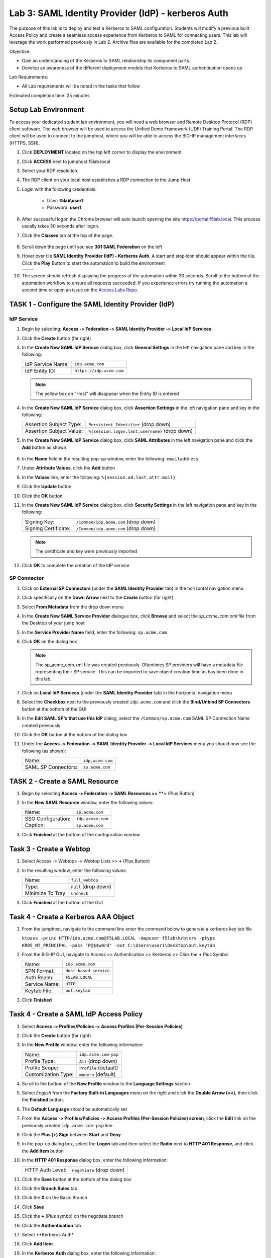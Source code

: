 Lab 3: SAML Identity Provider (IdP) - kerberos Auth
======================================================

The purpose of this lab is to deploy and test a Kerberos to SAML
configuration. Students will modify a previous built Access Policy and
create a seamless access experience from Kerberos to SAML for connecting
users. This lab will leverage the work performed previously in Lab 2.
Archive files are available for the completed Lab 2.

Objective:

-  Gain an understanding of the Kerberos to SAML relationship its
   component parts.

-  Develop an awareness of the different deployment models that Kerberos
   to SAML authentication opens up

Lab Requirements:

-  All Lab requirements will be noted in the tasks that follow

Estimated completion time: 25 minutes

Setup Lab Environment
-----------------------------------

To access your dedicated student lab environment, you will need a web browser and Remote Desktop Protocol (RDP) client software. The web browser will be used to access the Unified Demo Framework (UDF) Training Portal. The RDP client will be used to connect to the jumphost, where you will be able to access the BIG-IP management interfaces (HTTPS, SSH).

#. Click **DEPLOYMENT** located on the top left corner to display the environment

#. Click **ACCESS** next to jumphost.f5lab.local

   |image001|

#. Select your RDP resolution.

#. The RDP client on your local host establishes a RDP connection to the Jump Host.

#. Login with the following credentials:

         - User: **f5lab\\user1**
         - Password: **user1**

#. After successful logon the Chrome browser will auto launch opening the site https://portal.f5lab.local.  This process usually takes 30 seconds after logon.

#. Click the **Classes** tab at the top of the page.

	|image002|

#. Scroll down the page until you see **301 SAML Federation** on the left

   |image003|

#. Hover over tile **SAML Identity Provider (IdP) - Kerberos Auth**. A start and stop icon should appear within the tile.  Click the **Play** Button to start the automation to build the environment

   +---------------+-------------+
   | |image062|    | |image004|  |
   +---------------+-------------+ 

#. The screen should refresh displaying the progress of the automation within 30 seconds.  Scroll to the bottom of the automation workflow to ensure all requests succeeded.  If you experience errors try running the automation a second time or open an issue on the `Access Labs Repo <https://github.com/f5devcentral/access-labs>`__.

   |image005|



TASK 1 ‑ Configure the SAML Identity Provider (IdP)
--------------------------------------------------------

IdP Service
~~~~~~~~~~~~~~~~

#. Begin by selecting: **Access ‑> Federation ‑> SAML Identity Provider
   ‑> Local IdP Services**

#. Click the **Create** button (far right)

   |image006|

#. In the **Create New SAML IdP Service** dialog box, click **General Settngs**
   in the left navigation pane and key in the following:

   +-------------------+--------------------------------+
   | IdP Service Name: | ``idp.acme.com``               |
   +-------------------+--------------------------------+
   | IdP Entity ID:    | ``https://idp.acme.com``       |
   +-------------------+--------------------------------+

   |image007|

   .. NOTE:: The yellow box on "Host" will disappear when the Entity ID is
      entered

#. In the **Create New SAML IdP Service** dialog box, click **Assertion
   Settings** in the left navigation pane and key in the following:

   +--------------------------+------------------------------------------------+
   | Assertion Subject Type:  | ``Persistent Identifier`` (drop down)          |
   +--------------------------+------------------------------------------------+
   | Assertion Subject Value: | ``%{session.logon.last.username}`` (drop down) |
   +--------------------------+------------------------------------------------+

   |image008|

#. In the **Create New SAML IdP Service** dialog box, click
   **SAML Attributes** in the left navigation pane and click the
   **Add** button as shown

    |image009|

#. In the **Name** field in the resulting pop-up window, enter the
   following: ``emailaddress``

#. Under **Attribute Values**, click the **Add** button

#. In the **Values** line, enter the following: ``%{session.ad.last.attr.mail}``

#. Click the **Update** button

#. Click the **OK** button

   |image010|

#. In the **Create New SAML IdP Service** dialog box, click
   **Security Settings** in the left navigation pane and key in
   the following:

   +----------------------+---------------------------------------+
   | Signing Key:         | ``/Common/idp.acme.com`` (drop down)  |
   +----------------------+---------------------------------------+
   | Signing Certificate: | ``/Common/idp.acme.com`` (drop down)  |
   +----------------------+---------------------------------------+

   .. NOTE:: The certificate and key were previously imported

#. Click **OK** to complete the creation of the IdP service

   |image011|

SP Connector
~~~~~~~~~~~~~~~~~

#. Click on **External SP Connectors** (under the **SAML Identity Provider**
   tab) in the horizontal navigation menu

#. Click specifically on the **Down Arrow** next to the **Create** button
   (far right)

#. Select **From Metadata** from the drop down menu

   |image012|

#. In the **Create New SAML Service Provider** dialogue box, click **Browse**
   and select the *sp_acme_com.xml* file from the Desktop of
   your jump host

#. In the **Service Provider Name** field, enter the following:
   ``sp.acme.com``

#. Click **OK** on the dialog box

   |image013|

   .. NOTE:: The sp_acme_com.xml file was created previously.
      Oftentimes SP providers will have a metadata file representing their
      SP service. This can be imported to save object creation time as has
      been done in this lab.

#. Click on **Local IdP Services** (under the **SAML Identity Provider** tab)
   in the horizontal navigation menu

   |image014|

#. Select the **Checkbox** next to the previously created ``idp.acme.com``
   and click the **Bind/Unbind SP Connectors** button at the bottom of the GUI

   |image015|

#. In the **Edit SAML SP's that use this IdP** dialog, select the
   ``/Common/sp.acme.com`` SAML SP Connection Name created previously

#. Click the **OK** button at the bottom of the dialog box

   |image016|

#. Under the **Access ‑> Federation ‑> SAML Identity Provider ‑>
   Local IdP Services** menu you should now see the following (as shown):

   +---------------------+------------------------+
   | Name:               | ``idp.acme.com``       |
   +---------------------+------------------------+
   | SAML SP Connectors: | ``sp.acme.com``        |
   +---------------------+------------------------+

   |image017|

TASK 2 - Create a SAML Resource
-------------------------------------



#. Begin by selecting **Access ‑> Federation ‑> SAML Resources >> **+** (Plus Button)

   |image018|

#. In the **New SAML Resource** window, enter the following values:

   +--------------------+------------------------+
   | Name:              | ``sp.acme.com``        |
   +--------------------+------------------------+
   | SSO Configuration: | ``idp.acmem.com``      |
   +--------------------+------------------------+
   | Caption:           | ``sp.acme.com``        |
   +--------------------+------------------------+

#. Click **Finished** at the bottom of the configuration window

   |image019|



Task 3 - Create a Webtop
-------------------------------

#. Select Access ‑> Webtops ‑> Webtop Lists >> **+** (Plus Button)


   |image020|

#. In the resulting window, enter the following values:

   +------------------+----------------------+
   | Name:            | ``full_webtop``      |
   +------------------+----------------------+
   | Type:            | ``Full`` (drop down) |
   +------------------+----------------------+
   | Minimize To Tray | ``uncheck``          |
   +------------------+----------------------+

#. Click **Finished** at the bottom of the GUI

   |image021|


Task 4 - Create a Kerberos AAA Object
----------------------------------------

#. From the jumphost, navigate to the command line enter the command below to generate a kerberos key tab file

   ``ktpass -princ HTTP/idp.acme.com@F5LAB.LOCAL -mapuser f5lab\krbtsrv -ptype KRB5_NT_PRINCIPAL -pass ’P@$$w0rd' -out C:\Users\user1\Desktop\out.keytab``

   |image022|

#. From the BIG-IP GUI, navigate to Access >> Authentication >> Kerberos >> Click the **+** Plus Symbol


   |image023|

   +------------------+-------------------------+
   | Name:            | ``idp.acme.com``        |
   +------------------+-------------------------+
   | SPN Format:      | ``Host-based service``  |
   +------------------+-------------------------+
   | Auth Realm:      | ``F5LAB.LOCAL``         |
   +------------------+-------------------------+
   | Service Name:    | ``HTTP``                |
   +------------------+-------------------------+
   | Keytab File:     | ``out.keytab``          |
   +------------------+-------------------------+

#. Click **Finished**

   |image024|



Task 4 - Create a SAML IdP Access Policy
---------------------------------------------

#. Select **Access ‑> Profiles/Policies ‑> Access Profiles
   (Per-Session Policies)**

#. Click the **Create** button (far right)

   |image025|

#. In the **New Profile** window, enter the following information:

   +----------------------+---------------------------+
   | Name:                | ``idp.acme.com‑psp``      |
   +----------------------+---------------------------+
   | Profile Type:        | ``All`` (drop down)       |
   +----------------------+---------------------------+
   | Profile Scope:       | ``Profile`` (default)     |
   +----------------------+---------------------------+
   | Customization Type:  | ``modern`` (default)      |
   +----------------------+---------------------------+

   |image026|

#. Scroll to the bottom of the **New Profile** window to the
   **Language Settings** section

#. Select *English* from the **Factory Built‑in Languages** menu on the
   right and click the **Double Arrow (<<)**, then click the **Finished**
   button.

#. The **Default Language** should be automatically set

   |image027|

#. From the **Access ‑> Profiles/Policies ‑> Access Profiles
   (Per-Session Policies) screen**, click the **Edit** link on the previously
   created ``idp.acme.com-psp`` line

   |image028|

#. Click the **Plus (+) Sign** between **Start** and **Deny**

   |image029|

#. In the pop-up dialog box, select the **Logon** tab and then select the
   **Radio** next to **HTTP 401 Response**, and click the **Add Item** button

   |image030|

#. In the **HTTP 401 Response** dialog box, enter the following information:

   +-------------------+---------------------------------+
   | HTTP Auth Level:  | ``negotiate`` (drop down)       |
   +-------------------+---------------------------------+

#. Click the **Save** button at the bottom of the dialog box

   |image031|

#. Click the **Branch Rules** tab
#. Click the **X** on the Basic Branch

   |image032|

#. Click **Save**

   |image033|

#. Click the **+** (Plus symbo) on the negotiate branch

   |image034|

#. Click the **Authentication** tab
#. Select **Kerberos Auth*
#. Click **Add Item**

   |image035|

#. In the **Kerberos Auth** dialog box, enter the following information:

   +-----------------------+--------------------------------------------+
   | AAA Server:           | ``/Common/idp.acme.com`` (drop down)       |
   +-----------------------+--------------------------------------------+
   | Request Based Auth:   | ``Enabled`` (drop down)                     |
   +-----------------------+--------------------------------------------+

#. Click **Save**

   |image036|

#. Click the **Plus (+) Sign** on the **Successful** branch between **Kerberos Auth** and **Deny**

   |image037|

#. In the pop-up dialog box, select the **Authentication** tab and then
   select the **Radio** next to **AD Query**, and click the **Add Item** button

   |image038|

#. In the resulting **AD Query** pop-up window, select
   ``/Commmon/f5lab.local`` from the **Server** drop down menu

#. In the **SearchFilter** field, enter the following value:
   ``userPrincipalName=%{session.logon.last.username}``

   |image039|

#. In the **AD Query** window, click the **Branch Rules** tab

#. Change the **Name** of the branch to *Successful*.

#. Click the **Change** link next to the **Expression**

   |image040|

#. In the resulting pop-up window, delete the existing expression by clicking
   the **X** as shown

   |image041|

#. Create a new **Simple** expression by clicking the **Add Expression** button

   |image042|

#. In the resulting menu, select the following from the drop down menus:

   +------------+---------------------+
   | Agent Sel: | ``AD Query``        |
   +------------+---------------------+
   | Condition: | ``AD Query Passed`` |
   +------------+---------------------+

#. Click the **Add Expression** Button

   |image043|

#. Click the **Finished** button to complete the expression

   |image044|

#. Click the **Save** button to complete the **AD Query**

   |image045|

#. Click the **Plus (+) Sign** on the **Successful** branch between
   **AD Query** and **Deny**

   |image046|

#. In the pop-up dialog box, select the **Assignment** tab and then select
   the **Radio** next to **Advanced Resource Assign**, and click the
   **Add Item** button

   |image047|

#. In the resulting **Advanced Resource Assign** pop-up window, click
   the **Add New Entry** button

#. In the new Resource Assignment entry, click the **Add/Delete** link

   |image048|

#. In the resulting pop-up window, click the **SAML** tab, and select the
   **Checkbox** next to */Common/sp.acme.com*

   |image049|

#. Click the **Webtop** tab, and select the **Checkbox** next to
   ``/Common/full_webtop``

#. Click the **Update** button at the bottom of the window to complete
   the Resource Assignment entry

     |image050|


#. Click the **Save** button at the bottom of the **Advanced Resource Assign** window

   |image051|


#. In the **Visual Policy Editor**, select the **Deny** ending on the
   fallback branch following **Advanced Resource Assign**

   |image052|

#. In the **Select Ending** dialog box, selet the **Allow** radio button
   and then click **Save**

   |image053|

#. In the **Visual Policy Editor**, click **Apply Access Policy**
   (top left), and close the **Visual Policy Editor**

   |image054|

TASK 6 - Create the IdP Virtual Server
----------------------------------------


#. Begin by selecting **Local Traffic ‑> Virtual Servers**

#. Click the **Create** button (far right)

   |image055|

#. In the **New Virtual Server** window, enter the following information:

   +---------------------------+------------------------------+
   | General Properties                                       |
   +===========================+==============================+
   | Name:                     | ``idp.acme.com``             |
   +---------------------------+------------------------------+
   | Destination Address/Mask: | ``10.1.10.102``              |
   +---------------------------+------------------------------+
   | Service Port:             | ``443``                      |
   +---------------------------+------------------------------+

   |image056|

   +---------------------------+------------------------------+
   | Configuration                                            |
   +===========================+==============================+
   | HTTP Profile:             | ``http`` (drop down)         |
   +---------------------------+------------------------------+
   | SSL Profile (Client)      | ``wildcard.acme.com``        |
   +---------------------------+------------------------------+

   |image057|

   +-----------------+---------------------------+
   | Access Policy                               |
   +=================+===========================+
   | Access Profile: | ``idp.acme.com-psp``      |
   +-----------------+---------------------------+

   |image058|


#. Scroll to the bottom of the configuration window and click **Finished**


TASK 2 - Test the Kerberos to SAML Configuration
~~~~~~~~~~~~~~~~~~~~~~~~~~~~~~~~~~~~~~~~~~~~~~~~

#. From the jumphost, navigate to the SAML IdP you previously configured at *https://idp.acme.com*.  Noticee you are automatically signed into the IDP. 
  
#. Click **sp.acme.com**

   |image059|

#.  You are then successfully logged into https://sp.acme.com and presented a webpage.

   |image060|

#. From the jumphost CLI, type klist.  You will see there is a kerberos ticket for HTTP/idp.acme.com@F5LAB.LOCAL

   |image061|


#. Review your Active Sessions **(Access ‑> Overview ‑> Active Sessions­­­)**

#. Review your Access Report Logs **(Access ‑> Overview ‑> Access Reports)**


Lab Cleanup
------------------------

#. From a browser on the jumphost navigate to https://portal.f5lab.local

#. Click the **Classes** tab at the top of the page.

   |image002|

#. Scroll down the page until you see **301 SAML Federation** on the left

   |image003|

#. Hover over tile **SAML Identity Provider (IdP) - Kerberos Auth**. A start and stop icon should appear within the tile.  Click the **Stop** Button to trigger the automation to remove any prebuilt objects from the environment

   +---------------+-------------+
   | |image062|    | |image998|  |
   +---------------+-------------+ 

#. The screen should refresh displaying the progress of the automation within 30 seconds.  Scroll to the bottom of the automation workflow to ensure all requests succeeded.  If you you experience errors try running the automation a second time or open an issue on the `Access Labs Repo <https://github.com/f5devcentral/access-labs>`__.

   |image999|

#. This concludes the lab.

   |image000|


.. |image000| image:: ./media/lab03/000.png
.. |image001| image:: ./media/lab03/001.png
.. |image002| image:: ./media/lab03/002.png
.. |image003| image:: ./media/lab03/003.png
.. |image004| image:: ./media/lab03/004.png
.. |image005| image:: ./media/lab03/005.png
.. |image006| image:: ./media/lab03/006.png
.. |image007| image:: ./media/lab03/007.png
.. |image008| image:: ./media/lab03/008.png
.. |image009| image:: ./media/lab03/009.png
.. |image010| image:: ./media/lab03/010.png
.. |image011| image:: ./media/lab03/011.png
.. |image012| image:: ./media/lab03/012.png
.. |image013| image:: ./media/lab03/013.png
.. |image014| image:: ./media/lab03/014.png
.. |image015| image:: ./media/lab03/015.png
.. |image016| image:: ./media/lab03/016.png
.. |image017| image:: ./media/lab03/017.png
.. |image018| image:: ./media/lab03/018.png
.. |image019| image:: ./media/lab03/019.png
.. |image020| image:: ./media/lab03/020.png
.. |image021| image:: ./media/lab03/021.png
.. |image022| image:: ./media/lab03/022.png
.. |image023| image:: ./media/lab03/023.png
.. |image024| image:: ./media/lab03/024.png
.. |image025| image:: ./media/lab03/025.png
.. |image026| image:: ./media/lab03/026.png
.. |image027| image:: ./media/lab03/027.png
.. |image028| image:: ./media/lab03/028.png
.. |image029| image:: ./media/lab03/029.png
.. |image030| image:: ./media/lab03/030.png
.. |image031| image:: ./media/lab03/031.png
.. |image032| image:: ./media/lab03/032.png
.. |image033| image:: ./media/lab03/033.png
.. |image034| image:: ./media/lab03/034.png
.. |image035| image:: ./media/lab03/035.png
.. |image036| image:: ./media/lab03/036.png
.. |image037| image:: ./media/lab03/037.png
.. |image038| image:: ./media/lab03/038.png
.. |image039| image:: ./media/lab03/039.png
.. |image040| image:: ./media/lab03/040.png
.. |image041| image:: ./media/lab03/041.png
.. |image042| image:: ./media/lab03/042.png
.. |image043| image:: ./media/lab03/043.png
.. |image044| image:: ./media/lab03/044.png
.. |image045| image:: ./media/lab03/045.png
.. |image046| image:: ./media/lab03/046.png
.. |image047| image:: ./media/lab03/047.png
.. |image048| image:: ./media/lab03/048.png
.. |image049| image:: ./media/lab03/049.png
.. |image050| image:: ./media/lab03/050.png
.. |image051| image:: ./media/lab03/051.png
.. |image052| image:: ./media/lab03/052.png
.. |image053| image:: ./media/lab03/053.png
.. |image054| image:: ./media/lab03/054.png
.. |image055| image:: ./media/lab03/055.png
.. |image056| image:: ./media/lab03/056.png
.. |image057| image:: ./media/lab03/057.png
.. |image058| image:: ./media/lab03/058.png
.. |image059| image:: ./media/lab03/059.png
.. |image060| image:: ./media/lab03/060.png
.. |image061| image:: ./media/lab03/061.png
.. |image062| image:: ./media/lab03/062.png
.. |image998| image:: ./media/lab03/998.png
.. |image999| image:: ./media/lab03/999.png
